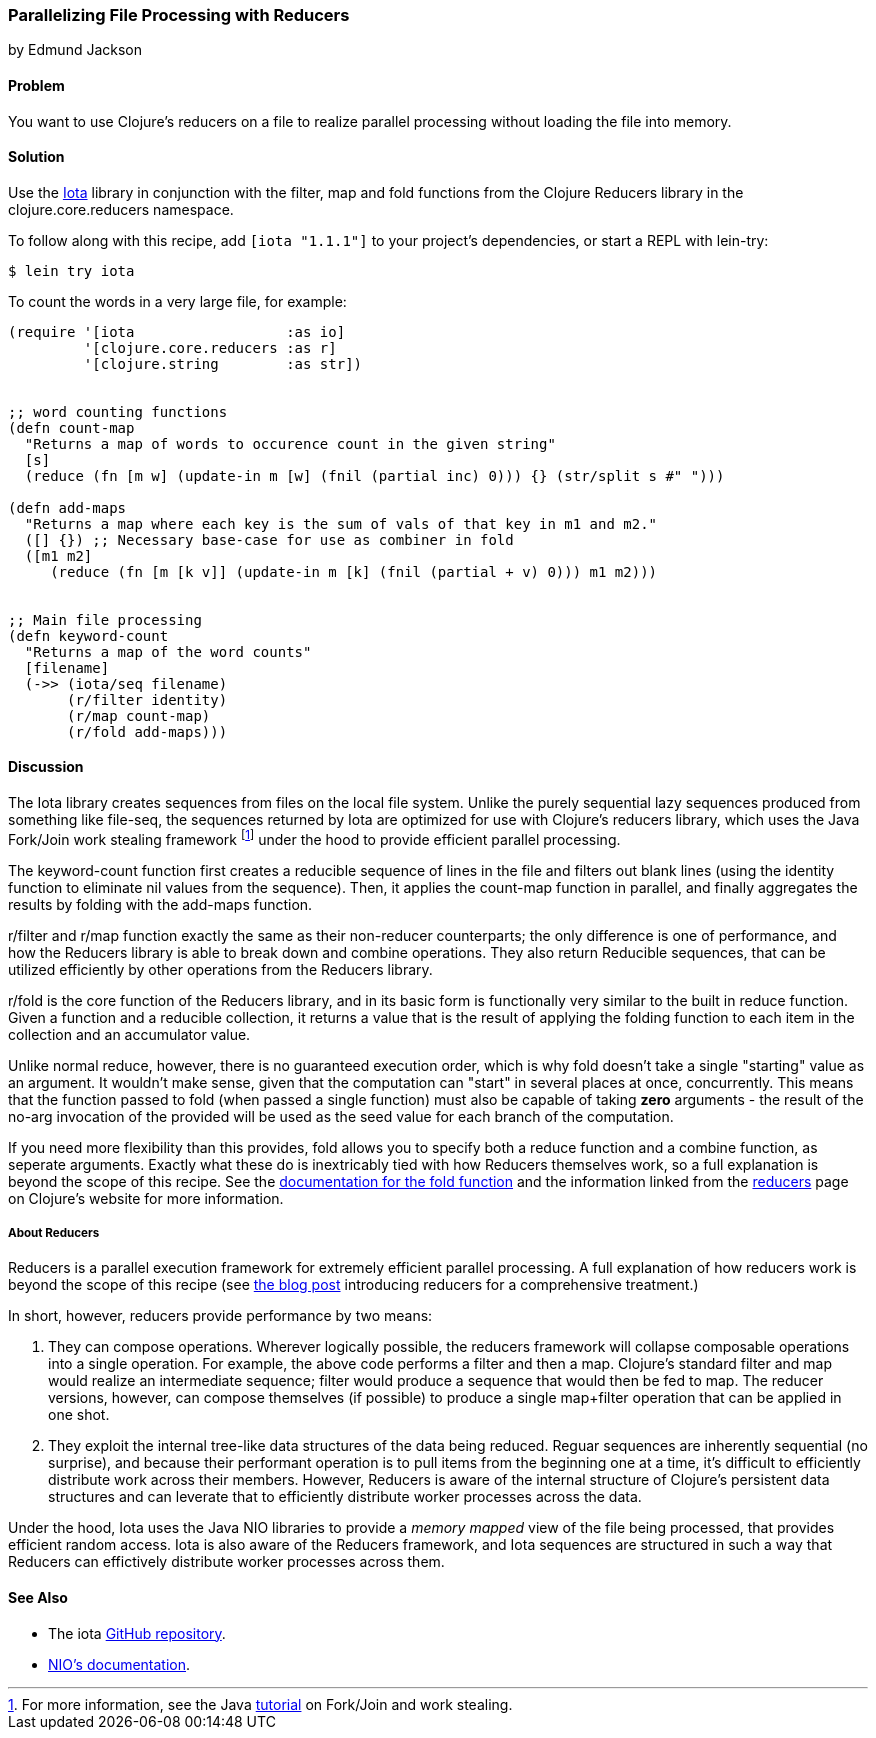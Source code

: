 [[rec_local_io_parallelizing_using_iota]]
=== Parallelizing File Processing with Reducers
[role="byline"]
by Edmund Jackson

==== Problem

You want to use Clojure's reducers on a file to realize parallel
processing without loading the file into memory.

==== Solution

Use the https://github.com/thebusby/iota[Iota] library in
conjunction with the +filter+, +map+ and +fold+ functions from the
Clojure Reducers library in the +clojure.core.reducers+ namespace.

To follow along with this recipe, add `[iota "1.1.1"]` to your project's dependencies, or start a REPL with +lein-try+:

[source,shell-session]
----
$ lein try iota
----

To count the words in a very large file, for example:

[source,clojure]
----
(require '[iota                  :as io]
         '[clojure.core.reducers :as r]
         '[clojure.string        :as str])


;; word counting functions
(defn count-map
  "Returns a map of words to occurence count in the given string"
  [s]
  (reduce (fn [m w] (update-in m [w] (fnil (partial inc) 0))) {} (str/split s #" ")))

(defn add-maps
  "Returns a map where each key is the sum of vals of that key in m1 and m2."
  ([] {}) ;; Necessary base-case for use as combiner in fold
  ([m1 m2]
     (reduce (fn [m [k v]] (update-in m [k] (fnil (partial + v) 0))) m1 m2)))


;; Main file processing
(defn keyword-count
  "Returns a map of the word counts"
  [filename]
  (->> (iota/seq filename)
       (r/filter identity)
       (r/map count-map)
       (r/fold add-maps)))
----

==== Discussion

The Iota library creates sequences from files on the local file
system. Unlike the purely sequential lazy sequences produced from
something like +file-seq+, the sequences returned by Iota are
optimized for use with Clojure's reducers library, which uses the Java
Fork/Join work stealing framework footnote:[For more information, see
the Java
http://docs.oracle.com/javase/tutorial/essential/concurrency/forkjoin.html[tutorial]
on Fork/Join and work stealing.] under the hood to provide efficient
parallel processing.

The +keyword-count+ function first creates a reducible sequence of
lines in the file and filters out blank lines (using the +identity+
function to eliminate nil values from the sequence). Then, it applies
the +count-map+ function in parallel, and finally aggregates the
results by folding with the +add-maps+ function.

+r/filter+ and +r/map+ function exactly the same as their non-reducer
counterparts; the only difference is one of performance, and how the
Reducers library is able to break down and combine operations. They
also return Reducible sequences, that can be utilized efficiently by
other operations from the Reducers library.

+r/fold+ is the core function of the Reducers library, and in its
basic form is functionally very similar to the built in +reduce+
function. Given a function and a reducible collection, it returns a
value that is the result of applying the folding function to each item
in the collection and an accumulator value.

Unlike normal +reduce+, however, there is no guaranteed execution
order, which is why +fold+ doesn't take a single "starting" value as
an argument. It wouldn't make sense, given that the computation can
"start" in several places at once, concurrently. This means that the
function passed to +fold+ (when passed a single function) must also
be capable of taking *zero* arguments - the result of the no-arg
invocation of the provided will be used as the seed value for each
branch of the computation.

If you need more flexibility than this provides, +fold+ allows you to
specify both a +reduce+ function and a +combine+ function, as seperate
arguments. Exactly what these do is inextricably tied with how
Reducers themselves work, so a full explanation is beyond the scope of
this recipe. See the
http://clojure.github.io/clojure/clojure.core-api.html#clojure.core.reducers/fold[documentation
for the +fold+ function] and the information linked from the
http://clojure.org/reducers[reducers] page on Clojure's website for
more information.

===== About Reducers

Reducers is a parallel execution framework for extremely efficient
parallel processing. A full explanation of how reducers work is beyond the scope of this recipe (see http://clojure.com/blog/2012/05/08/reducers-a-library-and-model-for-collection-processing.html[the blog post] introducing reducers for a comprehensive treatment.)

In short, however, reducers provide performance by two means:

1. They can compose operations. Wherever logically possible, the
reducers framework will collapse composable operations into a single
operation. For example, the above code performs a +filter+ and then a
+map+. Clojure's standard +filter+ and +map+ would realize an
intermediate sequence; +filter+ would produce a sequence that would
then be fed to +map+. The reducer versions, however, can compose
themselves (if possible) to produce a single +map+filter+ operation
that can be applied in one shot.

2. They exploit the internal tree-like data structures of the data
being reduced. Reguar sequences are inherently sequential (no
surprise), and because their performant operation is to pull items
from the beginning one at a time, it's difficult to efficiently
distribute work across their members. However, Reducers is aware of
the internal structure of Clojure's persistent data structures and can
leverate that to efficiently distribute worker processes across the
data.

Under the hood, Iota uses the Java NIO libraries to provide a
_memory mapped_ view of the file being processed, that provides
efficient random access. Iota is also aware of the Reducers framework,
and Iota sequences are structured in such a way that Reducers can
effictively distribute worker processes across them.

==== See Also

* The +iota+ https://github.com/thebusby/iota[GitHub repository].
* http://docs.oracle.com/javase/7/docs/api/java/nio/package-summary.html[NIO's documentation].
